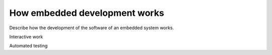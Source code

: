 How embedded development works
=============================

Describe how the development of the software of an embedded system works.

Interactive work

Automated testing
